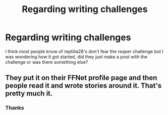 #+TITLE: Regarding writing challenges

* Regarding writing challenges
:PROPERTIES:
:Author: PotatoBro42069
:Score: 5
:DateUnix: 1612812894.0
:DateShort: 2021-Feb-08
:FlairText: Discussion
:END:
I think most people know of reptilia28's don't fear the reaper challenge but I was wondering how it got started, did they just make a post with the challenge or was there something else?


** They put it on their FFNet profile page and then people read it and wrote stories around it. That's pretty much it.
:PROPERTIES:
:Author: Avalon1632
:Score: 4
:DateUnix: 1612817373.0
:DateShort: 2021-Feb-09
:END:

*** Thanks
:PROPERTIES:
:Author: PotatoBro42069
:Score: 2
:DateUnix: 1612820598.0
:DateShort: 2021-Feb-09
:END:
